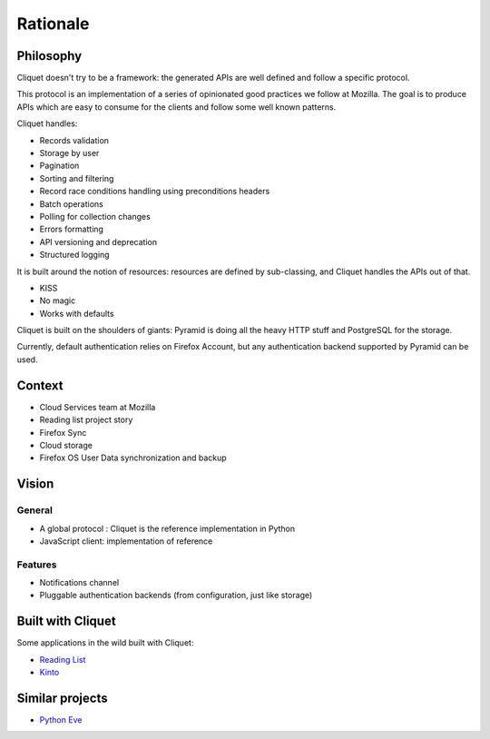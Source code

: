 Rationale
#########

Philosophy
==========

Cliquet doesn't try to be a framework: the generated APIs are well defined and
follow a specific protocol.

This protocol is an implementation of a series of opinionated good practices
we follow at Mozilla. The goal is to produce APIs which are easy to consume
for the clients and follow some well known patterns.

Cliquet handles:

* Records validation
* Storage by user
* Pagination
* Sorting and filtering
* Record race conditions handling using preconditions headers
* Batch operations
* Polling for collection changes
* Errors formatting
* API versioning and deprecation
* Structured logging

It is built around the notion of resources: resources are defined by sub-classing,
and Cliquet handles the APIs out of that.

* KISS
* No magic
* Works with defaults

Cliquet is built on the shoulders of giants: Pyramid is doing all the heavy
HTTP stuff and PostgreSQL for the storage.

Currently, default authentication relies on Firefox Account, but any
authentication backend supported by Pyramid can be used.


Context
=======

* Cloud Services team at Mozilla
* Reading list project story
* Firefox Sync
* Cloud storage
* Firefox OS User Data synchronization and backup


Vision
======

General
-------

* A global protocol : Cliquet is the reference implementation in Python
* JavaScript client: implementation of reference

Features
--------

* Notifications channel
* Pluggable authentication backends (from configuration, just like storage)


Built with Cliquet
==================

Some applications in the wild built with Cliquet:

* `Reading List <https://github.com/mozilla-services/readinglist/>`_
* `Kinto <https://github.com/mozilla-services/kinto/>`_


Similar projects
================

* `Python Eve <http://python-eve.org/>`_
